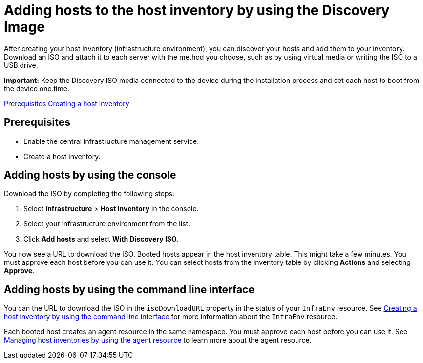 [#add-host-host-inventory]
= Adding hosts to the host inventory by using the Discovery Image

After creating your host inventory (infrastructure environment), you can discover your hosts and add them to your inventory. Download an ISO and attach it to each server with the method you choose, such as by using virtual media or writing the ISO to a USB drive.

*Important:* Keep the Discovery ISO media connected to the device during the installation process and set each host to boot from the device one time.

<<create-host-inventory-prereqs,Prerequisites>>
<<create-host-inventory-procedure,Creating a host inventory>>

[#add-host-prereqs]
== Prerequisites

- Enable the central infrastructure management service.
- Create a host inventory.

[#add-host-steps-console]
== Adding hosts by using the console

Download the ISO by completing the following steps:

. Select *Infrastructure* > *Host inventory* in the console.

. Select your infrastructure environment from the list.

. Click *Add hosts* and select *With Discovery ISO*.

You now see a URL to download the ISO. Booted hosts appear in the host inventory table. This might take a few minutes. You must approve each host before you can use it. You can select hosts from the inventory table by clicking *Actions* and selecting *Approve*.

[#add-host-steps-cli]
== Adding hosts by using the command line interface

You can the URL to download the ISO in the `isoDownloadURL` property in the status of your `InfraEnv` resource. See xref:cim_create_cli.adoc#create-host-inventory-cli[Creating a host inventory by using the command line interface] for more information about the `InfraEnv` resource.

Each booted host creates an agent resource in the same namespace. You must approve each host before you can use it. See xref:cim_manage_cli.adoc#cim-manage_cli[Managing host inventories by using the agent resource] to learn more about the agent resource.